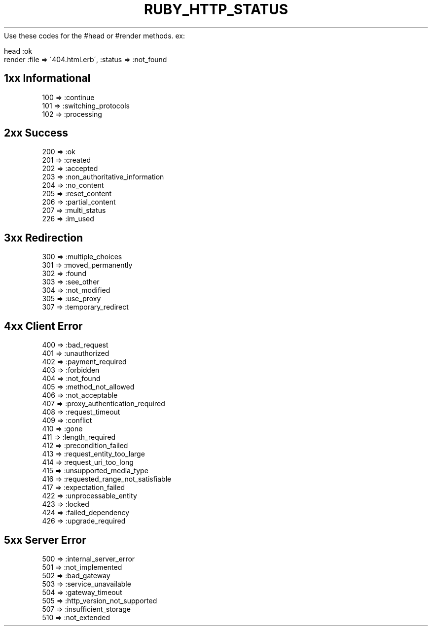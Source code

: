 .\" generated with Ronn/v0.7.3
.\" http://github.com/rtomayko/ronn/tree/0.7.3
.
.TH "RUBY_HTTP_STATUS" "1" "April 2011" "" ""
Use these codes for the #head or #render methods\. ex:
.
.IP "" 4
.
.nf

head :ok
render :file => \'404\.html\.erb\', :status => :not_found
.
.fi
.
.IP "" 0
.
.SH "1xx Informational"
.
.nf

100 => :continue
101 => :switching_protocols
102 => :processing
.
.fi
.
.SH "2xx Success"
.
.nf

200 => :ok
201 => :created
202 => :accepted
203 => :non_authoritative_information
204 => :no_content
205 => :reset_content
206 => :partial_content
207 => :multi_status
226 => :im_used
.
.fi
.
.SH "3xx Redirection"
.
.nf

300 => :multiple_choices
301 => :moved_permanently
302 => :found
303 => :see_other
304 => :not_modified
305 => :use_proxy
307 => :temporary_redirect
.
.fi
.
.SH "4xx Client Error"
.
.nf

400 => :bad_request
401 => :unauthorized
402 => :payment_required
403 => :forbidden
404 => :not_found
405 => :method_not_allowed
406 => :not_acceptable
407 => :proxy_authentication_required
408 => :request_timeout
409 => :conflict
410 => :gone
411 => :length_required
412 => :precondition_failed
413 => :request_entity_too_large
414 => :request_uri_too_long
415 => :unsupported_media_type
416 => :requested_range_not_satisfiable
417 => :expectation_failed
422 => :unprocessable_entity
423 => :locked
424 => :failed_dependency
426 => :upgrade_required
.
.fi
.
.SH "5xx Server Error"
.
.nf

500 => :internal_server_error
501 => :not_implemented
502 => :bad_gateway
503 => :service_unavailable
504 => :gateway_timeout
505 => :http_version_not_supported
507 => :insufficient_storage
510 => :not_extended
.
.fi

